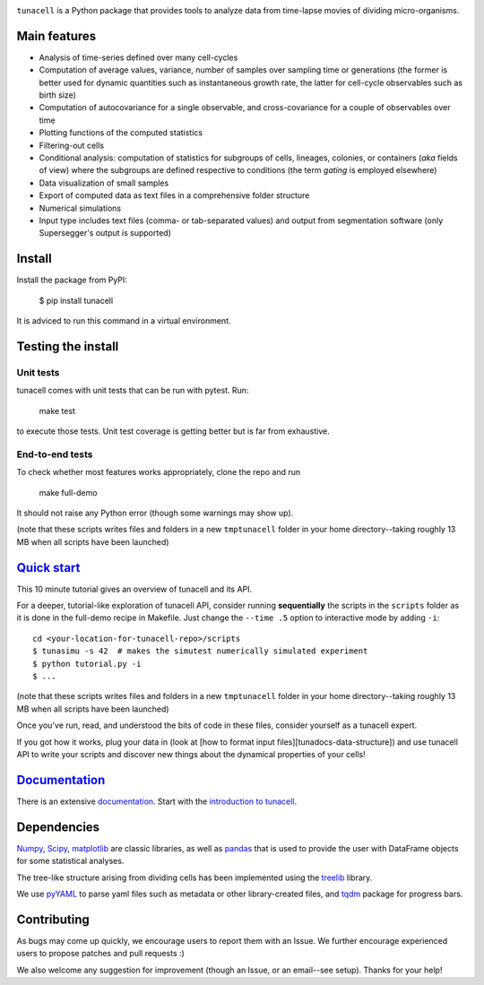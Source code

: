 .. image:: https://travis-ci.com/LeBarbouze/tunacell.svg?branch=develop)
   :target: https://travis-ci.com/LeBarbouze/tunacell
   :alt: Travis CI Status

.. image:: https://readthedocs.org/projects/tunacell/badge/?version=latest
   :target: https://tunacell.readthedocs.io/en/latest/?badge=latest
   :alt: Documentation Status

.. image:: https://img.shields.io/pypi/v/tunacell?color=blue
   :target: ttps://pypi.org/project/tunacell/

.. image:: https://img.shields.io/github/license/LeBarbouze/tunacell


``tunacell`` is a Python package that provides tools to analyze data from time-lapse
movies of dividing micro-organisms.

Main features
=============

- Analysis of time-series defined over many cell-cycles
- Computation of average values, variance, number of samples over sampling time or generations
  (the former is better used for dynamic quantities such as instantaneous growth rate,
  the latter for cell-cycle observables such as birth size)
- Computation of autocovariance for a single observable, and cross-covariance
  for a couple of observables over time
- Plotting functions of the computed statistics
- Filtering-out cells
- Conditional analysis: computation of statistics for subgroups of cells,
  lineages, colonies, or containers (*aka* fields of view) where the subgroups are defined
  respective to conditions (the term *gating* is employed elsewhere)
- Data visualization of small samples
- Export of computed data as text files in a comprehensive folder structure
- Numerical simulations
- Input type includes text files (comma- or tab-separated values) and output from
  segmentation software (only Supersegger's output is supported)


Install
=======

Install the package from PyPI:

    $ pip install tunacell

It is adviced to run this command in a virtual environment.


Testing the install
===================

Unit tests
----------

tunacell comes with unit tests that can be run with pytest. Run:

	make test

to execute those tests. Unit test coverage is getting better but is far from
exhaustive.

End-to-end tests
----------------

To check whether most features works appropriately, clone the
repo and run

	make full-demo

It should not raise any Python error (though some warnings may show up).

(note that these scripts writes files and folders in a new ``tmptunacell``
folder in your home directory--taking roughly 13 MB when all scripts have been
launched)


`Quick start`_
==================

.. _`quick start`: https://tunacell.readthedocs.io/en/latest/users/tutorial.html

This 10 minute tutorial gives an overview of tunacell and its API.

For a deeper, tutorial-like exploration of tunacell API,
consider running **sequentially** the scripts in
the ``scripts`` folder as it is done in the full-demo recipe in Makefile.
Just change the ``--time .5`` option to interactive mode by adding ``-i``::

   cd <your-location-for-tunacell-repo>/scripts
   $ tunasimu -s 42  # makes the simutest numerically simulated experiment
   $ python tutorial.py -i
   $ ...

(note that these scripts writes files and folders in a new ``tmptunacell``
folder in your home directory--taking roughly 13 MB when all scripts have been
launched)

Once you've run, read, and understood the bits of code in these files, consider
yourself as a tunacell expert.

If you got how it works, plug your data in
(look at [how to format input files][tunadocs-data-structure])
and use tunacell API to write your
scripts and discover new things about the dynamical properties of your cells!


Documentation_
==============

.. _documentation: https://tunacell.readthedocs.io/en/latest/

There is an extensive documentation_. Start with the `introduction to tunacell
<https://tunacell.readthedocs.io/en/latest/intro.html>`_.


Dependencies
=============

Numpy_, Scipy_, matplotlib_ are classic libraries,
as well as pandas_ that is used
to provide the user with DataFrame objects for some statistical analyses.

The tree-like structure arising from dividing cells
has been implemented using the treelib_ library.

We use pyYAML_ to parse yaml files such as metadata or other library-created
files, and tqdm_ package for progress bars.

.. _Scipy: http://www.scipy.org/
.. _Numpy: https://docs.scipy.org/doc/numpy-dev/user/index.html
.. _pandas: http://pandas.pydata.org/
.. _matplotlib: http://matplotlib.org/
.. _treelib: https://github.com/caesar0301/treelib
.. _pyYAML: https://pypi.python.org/pypi/PyYAML
.. _tqdm: https://pypi.python.org/pypi/tqdm


Contributing
============

As bugs may come up quickly, we encourage users to report them with an Issue.
We further encourage experienced users to propose patches and pull requests :)

We also welcome any suggestion for improvement (though an Issue,
or an email--see setup). Thanks for your help!


